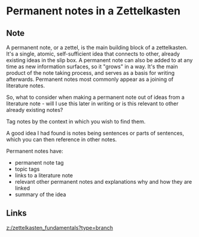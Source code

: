 * Permanent notes in a Zettelkasten
:PROPERTIES:
:Date: 2021-03-18T22:51
:tags: literature
:END:

** Note
A permanent note, or a zettel, is the main building block of a zettelkasten. It's a single, atomic,
self-sufficient idea that connects to other, already existing ideas in the slip box. A permanent note can also
be added to at any time as new information surfaces, so it "grows" in a way. It's the main product of the note
taking process, and serves as a basis for writing afterwards.
Permanent notes most commonly appear as a joining of literature notes.

So, what to consider when making a permanent note out of ideas from a literature note - will I use this later in
writing or is this relevant to other already existing notes?

Tag notes by the context in which you wish to find them.

A good idea I had found is notes being sentences or parts of sentences, which you can then reference in other notes.

Permanent notes have:
- permanent note tag
- topic tags
- links to a literature note
- relevant other permanent notes and explanations why and how they are linked
- summary of the idea

** Links
[[z:/zettelkasten_fundamentals?type=branch]]
